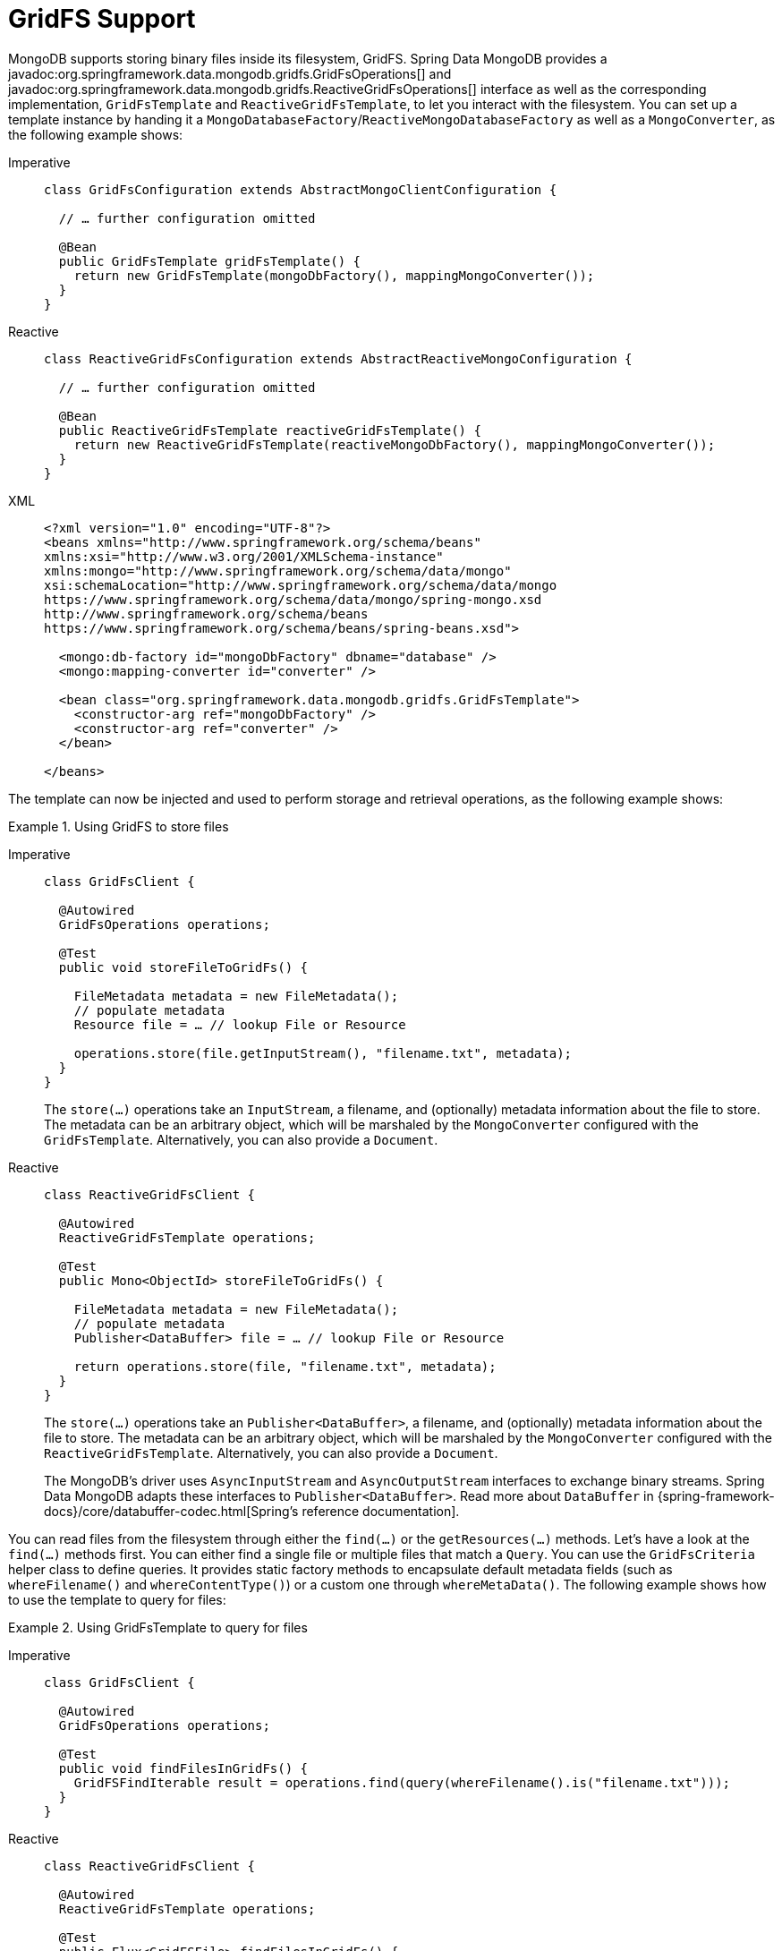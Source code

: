 [[gridfs]]
= GridFS Support

MongoDB supports storing binary files inside its filesystem, GridFS.
Spring Data MongoDB provides a javadoc:org.springframework.data.mongodb.gridfs.GridFsOperations[] and javadoc:org.springframework.data.mongodb.gridfs.ReactiveGridFsOperations[] interface as well as the corresponding implementation, `GridFsTemplate` and `ReactiveGridFsTemplate`, to let you interact with the filesystem.
You can set up a template instance by handing it a `MongoDatabaseFactory`/`ReactiveMongoDatabaseFactory` as well as a `MongoConverter`, as the following example shows:

[tabs]
======
Imperative::
+
[source,java,indent=0,subs="verbatim,quotes",role="primary"]
----
class GridFsConfiguration extends AbstractMongoClientConfiguration {

  // … further configuration omitted

  @Bean
  public GridFsTemplate gridFsTemplate() {
    return new GridFsTemplate(mongoDbFactory(), mappingMongoConverter());
  }
}
----

Reactive::
+
[source,java,indent=0,subs="verbatim,quotes",role="secondary"]
----
class ReactiveGridFsConfiguration extends AbstractReactiveMongoConfiguration {

  // … further configuration omitted

  @Bean
  public ReactiveGridFsTemplate reactiveGridFsTemplate() {
    return new ReactiveGridFsTemplate(reactiveMongoDbFactory(), mappingMongoConverter());
  }
}
----

XML::
+
[source,xml,indent=0,subs="verbatim,quotes",role="secondary"]
----
<?xml version="1.0" encoding="UTF-8"?>
<beans xmlns="http://www.springframework.org/schema/beans"
xmlns:xsi="http://www.w3.org/2001/XMLSchema-instance"
xmlns:mongo="http://www.springframework.org/schema/data/mongo"
xsi:schemaLocation="http://www.springframework.org/schema/data/mongo
https://www.springframework.org/schema/data/mongo/spring-mongo.xsd
http://www.springframework.org/schema/beans
https://www.springframework.org/schema/beans/spring-beans.xsd">

  <mongo:db-factory id="mongoDbFactory" dbname="database" />
  <mongo:mapping-converter id="converter" />

  <bean class="org.springframework.data.mongodb.gridfs.GridFsTemplate">
    <constructor-arg ref="mongoDbFactory" />
    <constructor-arg ref="converter" />
  </bean>

</beans>
----
======

The template can now be injected and used to perform storage and retrieval operations, as the following example shows:

.Using GridFS to store files
[tabs]
======
Imperative::
+
====
[source,java,indent=0,subs="verbatim,quotes",role="primary"]
----
class GridFsClient {

  @Autowired
  GridFsOperations operations;

  @Test
  public void storeFileToGridFs() {

    FileMetadata metadata = new FileMetadata();
    // populate metadata
    Resource file = … // lookup File or Resource

    operations.store(file.getInputStream(), "filename.txt", metadata);
  }
}
----
The `store(…)` operations take an `InputStream`, a filename, and (optionally) metadata information about the file to store.
The metadata can be an arbitrary object, which will be marshaled by the `MongoConverter` configured with the `GridFsTemplate`.
Alternatively, you can also provide a `Document`.
====

Reactive::
+
====
[source,java,indent=0,subs="verbatim,quotes",role="secondary"]
----
class ReactiveGridFsClient {

  @Autowired
  ReactiveGridFsTemplate operations;

  @Test
  public Mono<ObjectId> storeFileToGridFs() {

    FileMetadata metadata = new FileMetadata();
    // populate metadata
    Publisher<DataBuffer> file = … // lookup File or Resource

    return operations.store(file, "filename.txt", metadata);
  }
}
----
The `store(…)` operations take an `Publisher<DataBuffer>`, a filename, and (optionally) metadata information about the file to store.
The metadata can be an arbitrary object, which will be marshaled by the `MongoConverter` configured with the `ReactiveGridFsTemplate`.
Alternatively, you can also provide a `Document`.

The MongoDB's driver uses `AsyncInputStream` and `AsyncOutputStream` interfaces to exchange binary streams.
Spring Data MongoDB adapts these interfaces to `Publisher<DataBuffer>`.
Read more about `DataBuffer` in {spring-framework-docs}/core/databuffer-codec.html[Spring's reference documentation].
====
======

You can read files from the filesystem through either the `find(…)` or the `getResources(…)` methods.
Let's have a look at the `find(…)` methods first.
You can either find a single file or multiple files that match a `Query`.
You can use the `GridFsCriteria` helper class to define queries.
It provides static factory methods to encapsulate default metadata fields (such as `whereFilename()` and `whereContentType()`) or a custom one through `whereMetaData()`.
The following example shows how to use the template to query for files:

.Using GridFsTemplate to query for files
[tabs]
======
Imperative::
+
[source,java,indent=0,subs="verbatim,quotes",role="primary"]
----
class GridFsClient {

  @Autowired
  GridFsOperations operations;

  @Test
  public void findFilesInGridFs() {
    GridFSFindIterable result = operations.find(query(whereFilename().is("filename.txt")));
  }
}
----

Reactive::
+
[source,java,indent=0,subs="verbatim,quotes",role="secondary"]
----
class ReactiveGridFsClient {

  @Autowired
  ReactiveGridFsTemplate operations;

  @Test
  public Flux<GridFSFile> findFilesInGridFs() {
    return operations.find(query(whereFilename().is("filename.txt")))
  }
}
----
======

NOTE: Currently, MongoDB does not support defining sort criteria when retrieving files from GridFS. For this reason, any sort criteria defined on the `Query` instance handed into the `find(…)` method are disregarded.

The other option to read files from the GridFs is to use the methods introduced by the `ResourcePatternResolver` interface.
They allow handing an Ant path into the method and can thus retrieve files matching the given pattern.
The following example shows how to use `GridFsTemplate` to read files:

.Using GridFsTemplate to read files
[tabs]
======
Imperative::
+
[source,java,indent=0,subs="verbatim,quotes",role="primary"]
----
class GridFsClient {

  @Autowired
  GridFsOperations operations;

  public GridFsResources[] readFilesFromGridFs() {
     return operations.getResources("*.txt");
  }
}
----

Reactive::
+
[source,java,indent=0,subs="verbatim,quotes",role="secondary"]
----
class ReactiveGridFsClient {

  @Autowired
  ReactiveGridFsOperations operations;

  public Flux<ReactiveGridFsResource> readFilesFromGridFs() {
     return operations.getResources("*.txt");
  }
}
----
======

`GridFsOperations` extends `ResourcePatternResolver` and lets the `GridFsTemplate` (for example) to be plugged into an `ApplicationContext` to read Spring Config files from MongoDB database.

NOTE: By default, `GridFsTemplate` obtains `GridFSBucket` once upon the first GridFS interaction.
After that, the template instance reuses the cached bucket.
To use different buckets, from the same Template instance use the constructor accepting `Supplier<GridFSBucket>`.
